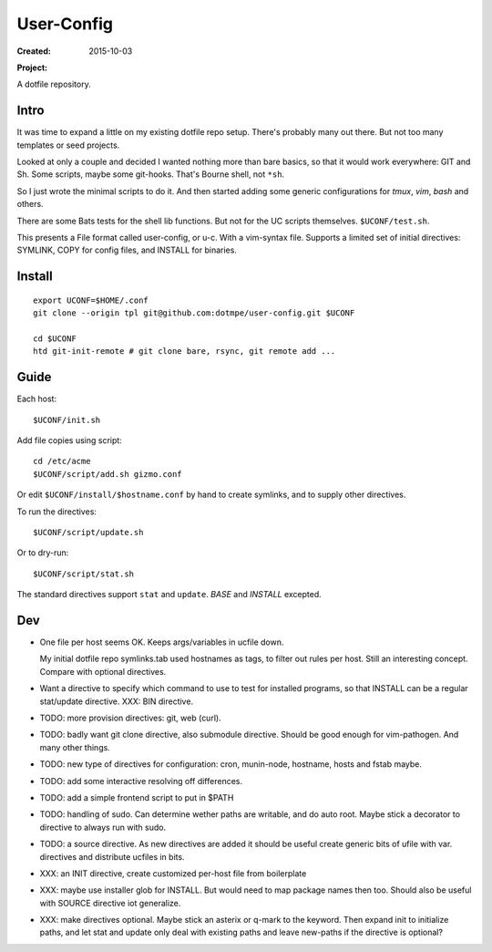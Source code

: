 User-Config
===========
:Created: 2015-10-03
:Project:

  .. image:: https://secure.travis-ci.org/dotmpe/user-config.png
    :target: https://travis-ci.org/dotmpe/user-config
    :alt: Build

  .. image:: https://badge.fury.io/gh/dotmpe%2Fuser-config.png
    :target: http://badge.fury.io/gh/dotmpe%2Fuser-config
    :alt: GIT

A dotfile repository.


.. figure:: screen-shot.png


Intro
-----
It was time to expand a little on my existing dotfile repo setup.
There's probably many out there. But not too many templates or seed projects.

Looked at only a couple and decided I wanted nothing more than bare basics,
so that it would work everywhere: GIT and Sh. Some scripts, maybe some
git-hooks. That's Bourne shell, not ``*sh``.

So I just wrote the minimal scripts to do it. And then started adding some
generic configurations for `tmux`, `vim`, `bash` and others.

There are some Bats tests for the shell lib functions. But not for the UC
scripts themselves. ``$UCONF/test.sh``.

This presents a File format called user-config, or u-c. With a vim-syntax file.
Supports a limited set of initial directives: SYMLINK, COPY for config files,
and INSTALL for binaries.


Install
-------
::

  export UCONF=$HOME/.conf
  git clone --origin tpl git@github.com:dotmpe/user-config.git $UCONF

  cd $UCONF
  htd git-init-remote # git clone bare, rsync, git remote add ...


Guide
------
Each host::

  $UCONF/init.sh

Add file copies using script::

  cd /etc/acme
  $UCONF/script/add.sh gizmo.conf

Or edit ``$UCONF/install/$hostname.conf`` by hand to create symlinks,
and to supply other directives.

To run the directives::

  $UCONF/script/update.sh

Or to dry-run::

  $UCONF/script/stat.sh

The standard directives support ``stat`` and ``update``.
`BASE` and `INSTALL` excepted.


Dev
----
- One file per host seems OK. Keeps args/variables in ucfile down.

  My initial dotfile repo symlinks.tab used hostnames as tags, to filter out
  rules per host. Still an interesting concept. Compare with optional directives.

- Want a directive to specify which command to use to test for installed
  programs, so that INSTALL can be a regular stat/update directive. \
  XXX: BIN directive.

- TODO: more provision directives: git, web (curl).
- TODO: badly want git clone directive, also submodule directive. Should be good enough for vim-pathogen. And many other things.
- TODO: new type of directives for configuration: cron, munin-node, hostname, hosts and fstab maybe.

- TODO: add some interactive resolving off differences.
- TODO: add a simple frontend script to put in $PATH

- TODO: handling of sudo. Can determine wether paths are writable, and do auto
  root. Maybe stick a decorator to directive to always run with sudo.

- TODO: a source directive. As new directives are added it should be useful
  create generic bits of ufile with var. directives and distribute ucfiles in bits.

- XXX: an INIT directive, create customized per-host file from boilerplate
- XXX: maybe use installer glob for INSTALL. But would need to map package names
  then too. Should also be useful with SOURCE directive iot generalize.
- XXX: make directives optional. Maybe stick an asterix or q-mark to the keyword. Then
  expand init to initialize paths, and let stat and update only deal with
  existing paths and leave new-paths if the directive is optional?


